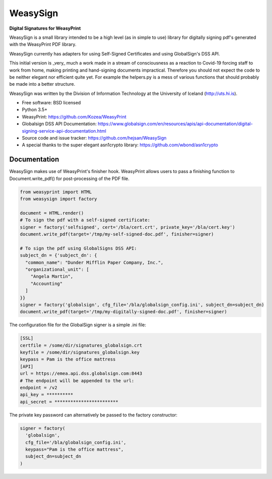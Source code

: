 =========
WeasySign
=========

**Digital Signatures for WeasyPrint**

WeasySign is a small library intended to be a high level (as in simple to use)
library for digitally signing pdf's generated with the WeasyPrint PDF library.

WeasySign currently has adapters for using Self-Signed Certificates
and using GlobalSign's DSS API.

This initial version is _very_ much a work made in a stream of consciousness
as a reaction to Covid-19 forcing staff to work from home, making printing
and hand-signing documents impractical. Therefore you should not expect the 
code to be neither elegant nor efficient quite yet. For example the helpers.py
is a mess of various functions that should probably be made into a better 
structure.

WeasySign was written by the Division of Information Technology at the
University of Iceland (http://uts.hi.is).

* Free software: BSD licensed
* Python 3.5+
* WeasyPrint: https://github.com/Kozea/WeasyPrint
* Globalsign DSS API Documentation: https://www.globalsign.com/en/resources/apis/api-documentation/digital-signing-service-api-documentation.html
* Source code and issue tracker: https://github.com/hejsan/WeasySign
* A special thanks to the super elegant asn1crypto library: https://github.com/wbond/asn1crypto

-------------
Documentation
-------------
WeasySign makes use of WeasyPrint's finisher hook. WeasyPrint allows users to
pass a finishing function to Document.write_pdf() for post-processing of the
PDF file.

.. code:: python

  from weasyprint import HTML
  from weasysign import factory

  document = HTML.render()
  # To sign the pdf with a self-signed certificate:
  signer = factory('selfsigned', cert='/bla/cert.crt', private_key='/bla/cert.key')
  document.write_pdf(target='/tmp/my-self-signed-doc.pdf', finisher=signer)

  # To sign the pdf using GlobalSigns DSS API:
  subject_dn = {'subject_dn': {
    "common_name": "Dunder Mifflin Paper Company, Inc.",
    "organizational_unit": [
      "Angela Martin",
      "Accounting"
    ]
  }}
  signer = factory('globalsign', cfg_file='/bla/globalsign_config.ini', subject_dn=subject_dn)
  document.write_pdf(target='/tmp/my-digitally-signed-doc.pdf', finisher=signer)

The configuration file for the GlobalSign signer is a simple .ini file:

.. code:: ini

  [SSL]
  certfile = /some/dir/signatures_globalsign.crt
  keyfile = /some/dir/signatures_globalsign.key
  keypass = Pam is the office mattress
  [API]
  url = https://emea.api.dss.globalsign.com:8443
  # The endpoint will be appended to the url:
  endpoint = /v2
  api_key = **********
  api_secret = ************************

The private key password can alternatively be passed to the factory constructor:

.. code:: python

  signer = factory(
    'globalsign',
    cfg_file='/bla/globalsign_config.ini',
    keypass="Pam is the office mattress",
    subject_dn=subject_dn
  )


